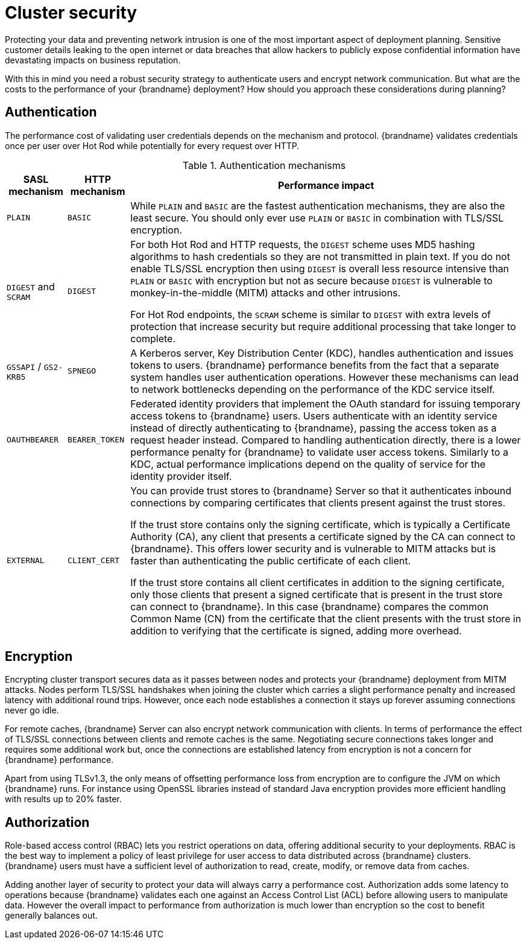 [id='performance-security_{context}']
= Cluster security

Protecting your data and preventing network intrusion is one of the most important aspect of deployment planning.
Sensitive customer details leaking to the open internet or data breaches that allow hackers to publicly expose confidential information have devastating impacts on business reputation.

With this in mind you need a robust security strategy to authenticate users and encrypt network communication.
But what are the costs to the performance of your {brandname} deployment?
How should you approach these considerations during planning?

[discrete]
== Authentication

The performance cost of validating user credentials depends on the mechanism and protocol.
{brandname} validates credentials once per user over Hot Rod while potentially for every request over HTTP.

.Authentication mechanisms
[%autowidth,cols="1,2,3",stripes=even,%header]
|===
|SASL mechanism |HTTP mechanism |Performance impact

|`PLAIN`
|`BASIC`
|While `PLAIN` and `BASIC` are the fastest authentication mechanisms, they are also the least secure.
You should only ever use `PLAIN` or `BASIC` in combination with TLS/SSL encryption.

|`DIGEST` and `SCRAM`
|`DIGEST`
|For both Hot Rod and HTTP requests, the `DIGEST` scheme uses MD5 hashing algorithms to hash credentials so they are not transmitted in plain text. If you do not enable TLS/SSL encryption then using `DIGEST` is overall less resource intensive than `PLAIN` or `BASIC` with encryption but not as secure because `DIGEST` is vulnerable to monkey-in-the-middle (MITM) attacks and other intrusions.

For Hot Rod endpoints, the `SCRAM` scheme is similar to `DIGEST` with extra levels of protection that increase security but require additional processing that take longer to complete.

|`GSSAPI` / `GS2-KRB5`
|`SPNEGO`
|A Kerberos server, Key Distribution Center (KDC), handles authentication and issues tokens to users. {brandname} performance benefits from the fact that a separate system handles user authentication operations.
However these mechanisms can lead to network bottlenecks depending on the performance of the KDC service itself.

|`OAUTHBEARER`
|`BEARER_TOKEN`
|Federated identity providers that implement the OAuth standard for issuing temporary access tokens to {brandname} users. Users authenticate with an identity service instead of directly authenticating to {brandname}, passing the access token as a request header instead. Compared to handling authentication directly, there is a lower performance penalty for {brandname} to validate user access tokens. Similarly to a KDC, actual performance implications depend on the quality of service for the identity provider itself.

|`EXTERNAL`
|`CLIENT_CERT`
|You can provide trust stores to {brandname} Server so that it authenticates inbound connections by comparing certificates that clients present against the trust stores.

If the trust store contains only the signing certificate, which is typically a Certificate Authority (CA), any client that presents a certificate signed by the CA can connect to {brandname}. This offers lower security and is vulnerable to MITM attacks but is faster than authenticating the public certificate of each client.

If the trust store contains all client certificates in addition to the signing certificate, only those clients that present a signed certificate that is present in the trust store can connect to {brandname}. In this case {brandname} compares the common Common Name (CN) from the certificate that the client presents with the trust store in addition to verifying that the certificate is signed, adding more overhead.

|===

[discrete]
== Encryption

Encrypting cluster transport secures data as it passes between nodes and protects your {brandname} deployment from MITM attacks.
Nodes perform TLS/SSL handshakes when joining the cluster which carries a slight performance penalty and increased latency with additional round trips.
However, once each node establishes a connection it stays up forever assuming connections never go idle.

For remote caches, {brandname} Server can also encrypt network communication with clients.
In terms of performance the effect of TLS/SSL connections between clients and remote caches is the same.
Negotiating secure connections takes longer and requires some additional work but, once the connections are established latency from encryption is not a concern for {brandname} performance.

Apart from using TLSv1.3, the only means of offsetting performance loss from encryption are to configure the JVM on which {brandname} runs.
For instance using OpenSSL libraries instead of standard Java encryption provides more efficient handling with results up to 20% faster.

[discrete]
== Authorization

Role-based access control (RBAC) lets you restrict operations on data, offering additional security to your deployments.
RBAC is the best way to implement a policy of least privilege for user access to data distributed across {brandname} clusters.
{brandname} users must have a sufficient level of authorization to read, create, modify, or remove data from caches.

Adding another layer of security to protect your data will always carry a performance cost.
Authorization adds some latency to operations because {brandname} validates each one against an Access Control List (ACL) before allowing users to manipulate data.
However the overall impact to performance from authorization is much lower than encryption so the cost to benefit generally balances out.

